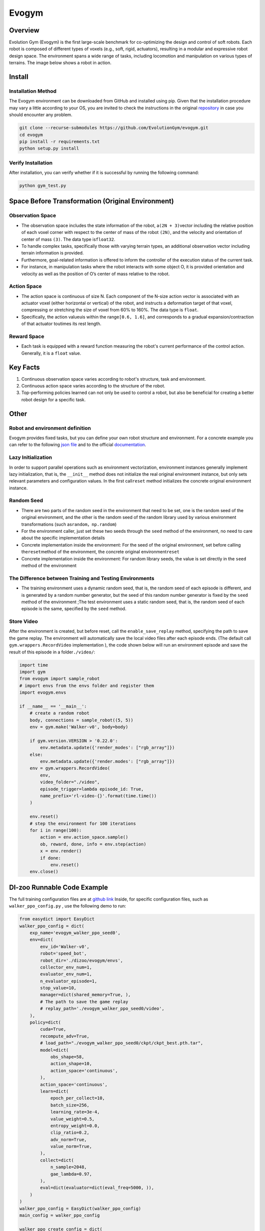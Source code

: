 Evogym
~~~~~~~~~

Overview
=========

Evolution Gym (Evogym) is the first large-scale benchmark for co-optimizing the design and control of soft robots.
Each robot is composed of different types of voxels (e.g., soft, rigid, actuators), resulting in a modular and expressive robot design space.
The environment spans a wide range of tasks, including locomotion and manipulation on various types of terrains.
The image below shows a robot in action.

.. image:: ./images/evogym.gif
   :align: center

Install
========

Installation Method
--------------------

The Evogym environment can be downloaded from GitHub and installed using pip.
Given that the installation procedure may vary a little according to your OS, you are invited to check the instructions in the original `repository <https://github.com/EvolutionGym/evogym#installation>`__ in case you should encounter any problem.

.. code:: shell

   git clone --recurse-submodules https://github.com/EvolutionGym/evogym.git
   cd evogym
   pip install -r requirements.txt
   python setup.py install

Verify Installation
--------------------

After installation, you can verify whether if it is successful by running the following command:

.. code:: shell

   python gym_test.py

Space Before Transformation (Original Environment)
===================================================

Observation Space
------------------

- The observation space includes the state information of the robot, a\ ``(2N + 3)``\ vector including the relative position of each voxel corner with respect to the center of mass of the robot \ ``(2N)``\, and the velocity and orientation of center of mass \ ``(3)``\. The data type is\ ``float32``\.
- To handle complex tasks, specifically those with varying terrain types, an additional observation vector including terrain information is provided.
- Furthermore, goal-related information is offered to inform the controller of the execution status of the current task.
- For instance, in manipulation tasks where the robot interacts with some object O, it is provided orientation and velocity as well as the position of O’s center of mass relative to the robot.

Action Space
-------------

- The action space is continuous of size N. Each component of the N-size action vector is associated with an actuator voxel (either horizontal or vertical) of the robot, and instructs a deformation target of that voxel, compressing or stretching the size of voxel from 60% to 160%. The data type is \ ``float``\.
- Specifically, the action value\ ``u``\ is within the range\ ``[0.6, 1.6]``\, and corresponds to a gradual expansion/contraction of that actuator to\ ``u``\ times its rest length.


Reward Space
------------

- Each task is equipped with a reward function measuring the robot's current performance of the control action. Generally, it is a \ ``float`` \ value.

Key Facts
==========

1. Continuous observation space varies according to robot's structure, task and environment.

2. Continuous action space varies according to the structure of the robot.

3. Top-performing policies learned can not only be used to control a robot, but also be beneficial for creating a better robot design for a specific task.

Other
======

Robot and environment definition
-------------------------------------

Evogym provides fixed tasks, but you can define your own robot structure and environment.
For a concrete example you can refer to the following `json file
<https://github.com/opendilab/DI-engine/blob/main/dizoo/evogym/envs/world_data/carry_bot.json>`__
and to the official `documentation
<https://evolutiongym.github.io/tutorials/new-env.html>`__.

Lazy Initialization
--------------------

In order to support parallel operations such as environment vectorization, environment instances generally implement lazy initialization, that is, the \ ``__init__`` \ method does not initialize the real original environment instance, but only sets relevant parameters and configuration values. In the first call\ ``reset``\  method initializes the concrete original environment instance.

Random Seed
------------

- There are two parts of the random seed in the environment that need to be set, one is the random seed of the original environment, and the other is the random seed of the random library used by various environment transformations (such as\ ``random``\ ，\ ``np.random``\ )

- For the environment caller, just set these two seeds through the \ ``seed`` \ method of the environment, no need to care about the specific implementation details

- Concrete implementation inside the environment: For the seed of the original environment, set before calling the\ ``reset``\ method of the environment, the concrete original environment\ ``reset``\ 

- Concrete implementation inside the environment: For random library seeds, the value is set directly in the \ ``seed`` \ method of the environment

The Difference between Training and Testing Environments
---------------------------------------------------------

- The training environment uses a dynamic random seed, that is, the random seed of each episode is different, and is generated by a random number generator, but the seed of this random number generator is fixed by the \ ``seed`` \ method of the environment ;The test environment uses a static random seed, that is, the random seed of each episode is the same, specified by the \ ``seed`` \ method.

Store Video
------------

After the environment is created, but before reset, call the \ ``enable_save_replay`` \ method, specifying the path to save the game replay. The environment will automatically save the local video files after each episode ends. (The default call \ ``gym.wrappers.RecordVideo`` \ implementation ), the code shown below will run an environment episode and save the result of this episode in a folder\ ``./video/``\ :

.. code:: python

    import time
    import gym
    from evogym import sample_robot
    # import envs from the envs folder and register them
    import evogym.envs

    if __name__ == '__main__':
        # create a random robot
        body, connections = sample_robot((5, 5))
        env = gym.make('Walker-v0', body=body)

        if gym.version.VERSION > '0.22.0':
            env.metadata.update({'render_modes': ["rgb_array"]})
        else:
            env.metadata.update({'render.modes': ["rgb_array"]})
        env = gym.wrappers.RecordVideo(
            env,
            video_folder="./video",
            episode_trigger=lambda episode_id: True,
            name_prefix='rl-video-{}'.format(time.time())
        )

        env.reset()
        # step the environment for 100 iterations
        for i in range(100):
            action = env.action_space.sample()
            ob, reward, done, info = env.step(action)
            x = env.render()
            if done:
                env.reset()
        env.close()

DI-zoo Runnable Code Example
=============================

The full training configuration files are at `github
link <https://github.com/opendilab/DI-engine/blob/main/dizoo/evogym/config/>`__
Inside, for specific configuration files, such as \ ``walker_ppo_config.py`` \ , use the following demo to run:

.. code:: python

    from easydict import EasyDict
    walker_ppo_config = dict(
        exp_name='evogym_walker_ppo_seed0',
        env=dict(
            env_id='Walker-v0',
            robot='speed_bot',
            robot_dir='./dizoo/evogym/envs',
            collector_env_num=1,
            evaluator_env_num=1,
            n_evaluator_episode=1,
            stop_value=10,
            manager=dict(shared_memory=True, ),
            # The path to save the game replay
            # replay_path='./evogym_walker_ppo_seed0/video',
        ),
        policy=dict(
            cuda=True,
            recompute_adv=True,
            # load_path="./evogym_walker_ppo_seed0/ckpt/ckpt_best.pth.tar",
            model=dict(
                obs_shape=58,
                action_shape=10,
                action_space='continuous',
            ),
            action_space='continuous',
            learn=dict(
                epoch_per_collect=10,
                batch_size=256,
                learning_rate=3e-4,
                value_weight=0.5,
                entropy_weight=0.0,
                clip_ratio=0.2,
                adv_norm=True,
                value_norm=True,
            ),
            collect=dict(
                n_sample=2048,
                gae_lambda=0.97,
            ),
            eval=dict(evaluator=dict(eval_freq=5000, )),
        )
    )
    walker_ppo_config = EasyDict(walker_ppo_config)
    main_config = walker_ppo_config

    walker_ppo_create_config = dict(
        env=dict(
            type='evogym',
            import_names=['dizoo.evogym.envs.evogym_env'],
        ),
        env_manager=dict(type='subprocess'),
        policy=dict(
            type='ppo',
            import_names=['ding.policy.ppo'],
        ),
        replay_buffer=dict(type='naive', ),
    )
    walker_ppo_create_config = EasyDict(walker_ppo_create_config)
    create_config = walker_ppo_create_config

    if __name__ == "__main__":
        # or you can enter `ding -m serial -c evogym_walker_ppo_config.py -s 0 --env-step 1e7`
        from ding.entry import serial_pipeline_onpolicy
        serial_pipeline_onpolicy((main_config, create_config), seed=0)

Benchmark Algorithm Performance
================================


Carrier

- Task description: The robot catches the box initialized above and carries it as far as possible without dropping it, the farther the distance carried the greater the reward.

   - Carrier + PPO

    .. image:: images/evogym_carry_ppo.png
     :align: center
